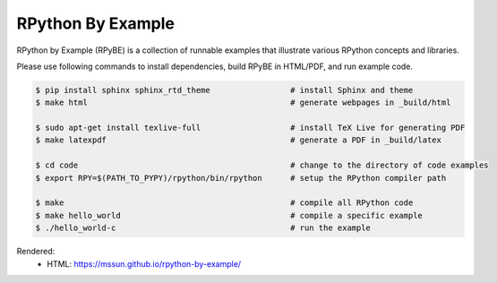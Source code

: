 RPython By Example
==================

RPython by Example (RPyBE) is a collection of runnable examples that illustrate
various RPython concepts and libraries.

Please use following commands to install dependencies, build RPyBE in HTML/PDF, and run example code.

.. code-block:: shell

   $ pip install sphinx sphinx_rtd_theme                 # install Sphinx and theme
   $ make html                                           # generate webpages in _build/html

   $ sudo apt-get install texlive-full                   # install TeX Live for generating PDF
   $ make latexpdf                                       # generate a PDF in _build/latex

   $ cd code                                             # change to the directory of code examples
   $ export RPY=$(PATH_TO_PYPY)/rpython/bin/rpython      # setup the RPython compiler path

   $ make                                                # compile all RPython code
   $ make hello_world                                    # compile a specific example
   $ ./hello_world-c                                     # run the example

Rendered:
  * HTML: `<https://mssun.github.io/rpython-by-example/>`_
